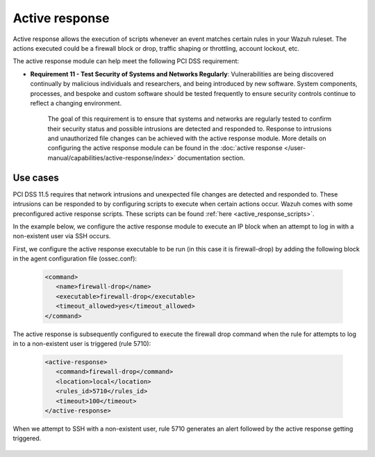 .. Copyright (C) 2015, Wazuh, Inc.

.. _pci_dss_active_response:

Active response
===============

Active response allows the execution of scripts whenever an event matches certain rules in your Wazuh ruleset. The actions executed could be a firewall block or drop, traffic shaping or throttling, account lockout, etc.

The active response module can help meet the following PCI DSS requirement:

- **Requirement 11 - Test Security of Systems and Networks Regularly**: Vulnerabilities are being discovered continually by malicious individuals and researchers, and being introduced by new software. System components, processes, and bespoke and custom software should be tested frequently to ensure security controls continue to reflect a changing environment. 

   The goal of this requirement is to ensure that systems and networks are regularly tested to confirm their security status and possible intrusions are detected and responded to. Response to intrusions and unauthorized file changes can be achieved with the active response module. More details on configuring the active response module can be found in the :doc:`active response </user-manual/capabilities/active-response/index>` documentation section.


Use cases
---------

PCI DSS 11.5 requires that network intrusions and unexpected file changes are detected and responded to. These intrusions can be responded to by configuring scripts to execute when certain actions occur. Wazuh comes with some preconfigured active response scripts. These scripts can be found :ref:`here <active_response_scripts>`.

In the example below, we configure the active response module to execute an IP block when an attempt to log in with a non-existent user via SSH occurs.

First, we configure the active response executable to be run (in this case it is firewall-drop) by adding the following block in the agent configuration file (ossec.conf):

   .. code-block:: xml

      <command>
         <name>firewall-drop</name>
         <executable>firewall-drop</executable>
         <timeout_allowed>yes</timeout_allowed>
      </command>

The active response is subsequently configured to execute the firewall drop command when the rule for attempts to log in to a non-existent user is triggered (rule 5710):

   .. code-block:: xml

      <active-response>
         <command>firewall-drop</command>
         <location>local</location>
         <rules_id>5710</rules_id>
         <timeout>100</timeout>
      </active-response>

When we attempt to SSH with a non-existent user, rule 5710 generates an alert followed by the active response getting triggered.

	.. thumbnail:: ../images/pci/rule-5710 generates-an-alert-01.png
		:title: Rule 5710 generates an alert
		:align: center
		:width: 100%

	.. thumbnail:: ../images/pci/rule-5710 generates-an-alert-02.png
		:title: Rule 5710 generates an alert
		:align: center
		:width: 100%

	.. thumbnail:: ../images/pci/rule-5710 generates-an-alert-03.png
		:title: Rule 5710 generates an alert
		:align: center
		:width: 100%

	.. thumbnail:: ../images/pci/rule-5710 generates-an-alert-04.png
		:title: Rule 5710 generates an alert
		:align: center
		:width: 100%

